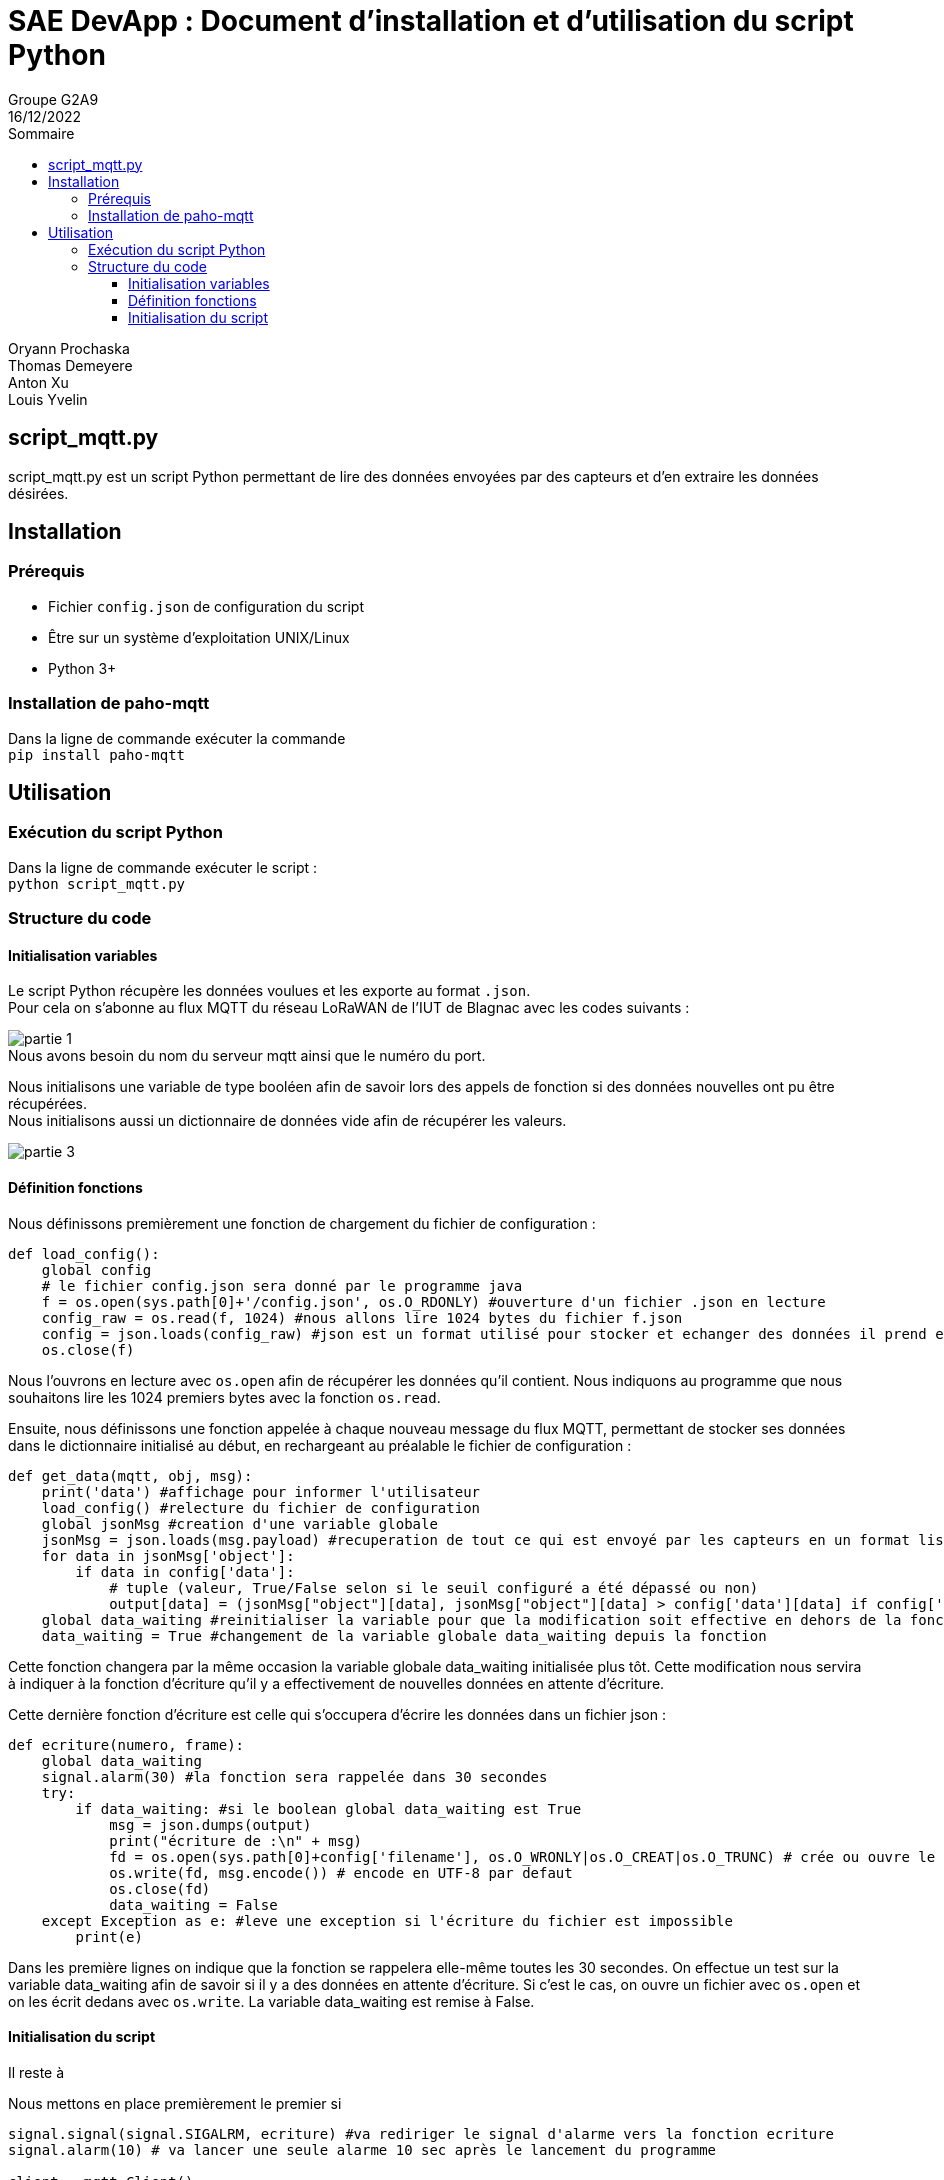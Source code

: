= SAE DevApp : Document d'installation et d'utilisation du script Python
Groupe G2A9
16/12/2022
:toc: auto
:toc-title: Sommaire
:toclevels: 4
:title-separator: any
:source-highlighter: highlightjs
:nofooter:

Oryann Prochaska +
Thomas Demeyere +
Anton Xu +
Louis Yvelin 

toc::[]


<<<

== script_mqtt.py

script_mqtt.py est un script Python permettant de lire des données envoyées par des capteurs et d'en extraire les données désirées.

== Installation

=== Prérequis

* Fichier `config.json` de configuration du script
* Être sur un système d'exploitation UNIX/Linux
* Python 3+

=== Installation de paho-mqtt

Dans la ligne de commande exécuter la commande +
`pip install paho-mqtt`

== Utilisation

=== Exécution du script Python

Dans la ligne de commande exécuter le script : +
`python script_mqtt.py`

=== Structure du code

==== Initialisation variables
Le script Python récupère les données voulues et les exporte
au  format `.json`. +
Pour cela on s'abonne au flux MQTT du réseau LoRaWAN de l'IUT de Blagnac avec les codes suivants :

image::partie_1.png[partie 1]
.Nous avons besoin du nom du serveur mqtt ainsi que le numéro du port.

Nous initialisons une variable de type booléen afin de savoir lors des appels de fonction si des données nouvelles ont pu être récupérées. +
Nous initialisons aussi un dictionnaire de données vide afin de récupérer les valeurs.

image::partie_3.png[partie 3]

==== Définition fonctions
Nous définissons premièrement une fonction de chargement du fichier de configuration :
```py
def load_config():
    global config
    # le fichier config.json sera donné par le programme java
    f = os.open(sys.path[0]+'/config.json', os.O_RDONLY) #ouverture d'un fichier .json en lecture
    config_raw = os.read(f, 1024) #nous allons lire 1024 bytes du fichier f.json
    config = json.loads(config_raw) #json est un format utilisé pour stocker et echanger des données il prend en paramètre un tableau de bytes cette fonction retourne un objet python
    os.close(f)
```
Nous l'ouvrons en lecture avec `os.open` afin de récupérer les données qu'il contient. Nous indiquons au programme que nous souhaitons lire les 1024 premiers bytes avec la fonction `os.read`.


Ensuite, nous définissons une fonction appelée à chaque nouveau message du flux MQTT, permettant de stocker ses données dans le dictionnaire initialisé au début, en rechargeant au préalable le fichier de configuration : 
```py
def get_data(mqtt, obj, msg):
    print('data') #affichage pour informer l'utilisateur
    load_config() #relecture du fichier de configuration
    global jsonMsg #creation d'une variable globale
    jsonMsg = json.loads(msg.payload) #recuperation de tout ce qui est envoyé par les capteurs en un format lisible par python
    for data in jsonMsg['object']:
        if data in config['data']:
            # tuple (valeur, True/False selon si le seuil configuré a été dépassé ou non)
            output[data] = (jsonMsg["object"][data], jsonMsg["object"][data] > config['data'][data] if config['data'][data] != None else False)
    global data_waiting #reinitialiser la variable pour que la modification soit effective en dehors de la fonction
    data_waiting = True #changement de la variable globale data_waiting depuis la fonction
```
Cette fonction changera par la même occasion la variable globale data_waiting initialisée plus tôt. Cette modification nous servira à indiquer à la fonction d'écriture qu'il y a effectivement de nouvelles données en attente d'écriture.

Cette dernière fonction d'écriture est celle qui s'occupera d'écrire les données dans un fichier json :
```py
def ecriture(numero, frame):
    global data_waiting
    signal.alarm(30) #la fonction sera rappelée dans 30 secondes
    try:
        if data_waiting: #si le boolean global data_waiting est True
            msg = json.dumps(output)
            print("écriture de :\n" + msg)
            fd = os.open(sys.path[0]+config['filename'], os.O_WRONLY|os.O_CREAT|os.O_TRUNC) # crée ou ouvre le fichier d'ecriture des données
            os.write(fd, msg.encode()) # encode en UTF-8 par defaut
            os.close(fd)
            data_waiting = False
    except Exception as e: #leve une exception si l'écriture du fichier est impossible
        print(e)
```
Dans les première lignes on indique que la fonction se rappelera elle-même toutes les 30 secondes. On effectue un test sur la variable data_waiting afin de savoir si il y a des données en attente d'écriture. Si c'est le cas, on ouvre un fichier avec `os.open` et on les écrit dedans avec `os.write`. La variable data_waiting est remise à False.

==== Initialisation du script

Il reste à

Nous mettons en place premièrement le premier si
```py

signal.signal(signal.SIGALRM, ecriture) #va rediriger le signal d'alarme vers la fonction ecriture
signal.alarm(10) # va lancer une seule alarme 10 sec après le lancement du programme

client = mqtt.Client()
client.connect(mqttserver, mqttport, 600)

client.subscribe("application/1/device/+/event/up") #on en fait un seul appel pour s'abonner aux topics (lien) présents dans la liste devices

client.on_message = get_data #chaque message reçu appelera la fonction get_data()

print("En attente de données...") #affichage pour informer l'utilisateur

client.loop_forever() #boucle tant que l'on ne stoppe pas le programme de force
```
Nous mettons en place l'abonnement aux capteurs du fichier de configuration.

image::partie_7.png[partie 7]







